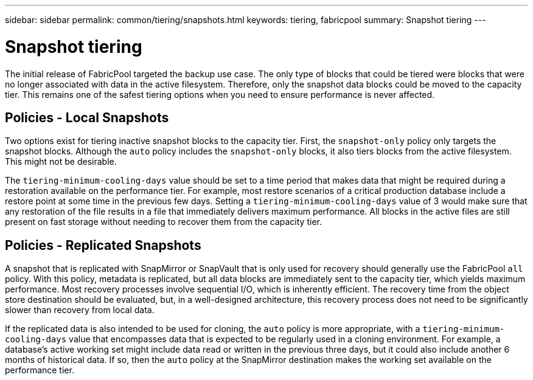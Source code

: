 ---
sidebar: sidebar
permalink: common/tiering/snapshots.html
keywords: tiering, fabricpool
summary: Snapshot tiering
---

= Snapshot tiering
:hardbreaks:
:nofooter:
:icons: font
:linkattrs:
:imagesdir: ./../media/

[.lead]
The initial release of FabricPool targeted the backup use case. The only type of blocks that could be tiered were blocks that were no longer associated with data in the active filesystem. Therefore, only the snapshot data blocks could be moved to the capacity tier. This remains one of the safest tiering options when you need to ensure performance is never affected.

== Policies - Local Snapshots

Two options exist for tiering inactive snapshot blocks to the capacity tier. First, the `snapshot-only` policy only targets the snapshot blocks. Although the `auto` policy includes the `snapshot-only` blocks, it also tiers blocks from the active filesystem. This might not be desirable.

The `tiering-minimum-cooling-days` value should be set to a time period that makes data that might be required during a restoration available on the performance tier. For example, most restore scenarios of a critical production database include a restore point at some time in the previous few days. Setting a `tiering-minimum-cooling-days` value of 3 would make sure that any restoration of the file results in a file that immediately delivers maximum performance. All blocks in the active files are still present on fast storage without needing to recover them from the capacity tier.

== Policies - Replicated Snapshots

A snapshot that is replicated with SnapMirror or SnapVault that is only used for recovery should generally use the FabricPool `all` policy. With this policy, metadata is replicated, but all data blocks are immediately sent to the capacity tier, which yields maximum performance. Most recovery processes involve sequential I/O, which is inherently efficient. The recovery time from the object store destination should be evaluated, but, in a well-designed architecture, this recovery process does not need to be significantly slower than recovery from local data.

If the replicated data is also intended to be used for cloning, the `auto` policy is more appropriate, with a `tiering-minimum-cooling-days` value that encompasses data that is expected to be regularly used in a cloning environment. For example, a database's active working set might include data read or written in the previous three days, but it could also include another 6 months of historical data. If so, then the `auto` policy at the SnapMirror destination makes the working set available on the performance tier.
